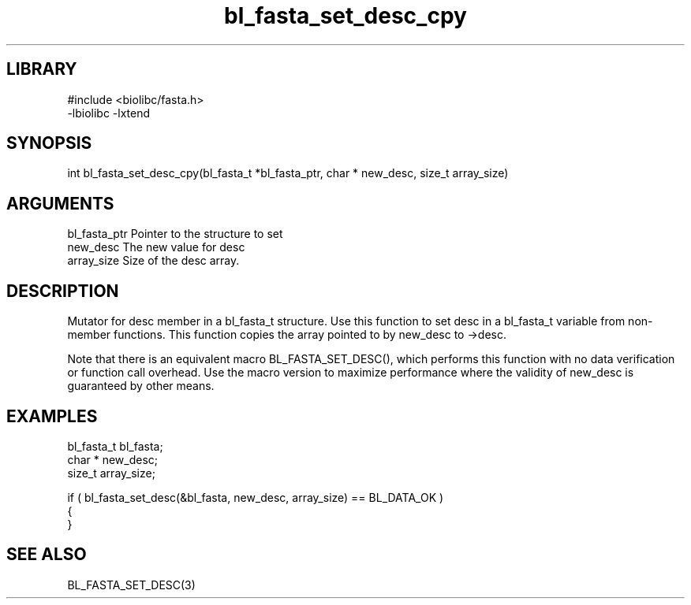 \" Generated by c2man from bl_fasta_set_desc_cpy.c
.TH bl_fasta_set_desc_cpy 3

.SH LIBRARY
\" Indicate #includes, library name, -L and -l flags
.nf
.na
#include <biolibc/fasta.h>
-lbiolibc -lxtend
.ad
.fi

\" Convention:
\" Underline anything that is typed verbatim - commands, etc.
.SH SYNOPSIS
.PP
.nf 
.na
int     bl_fasta_set_desc_cpy(bl_fasta_t *bl_fasta_ptr, char * new_desc, size_t array_size)
.ad
.fi

.SH ARGUMENTS
.nf
.na
bl_fasta_ptr    Pointer to the structure to set
new_desc        The new value for desc
array_size      Size of the desc array.
.ad
.fi

.SH DESCRIPTION

Mutator for desc member in a bl_fasta_t structure.
Use this function to set desc in a bl_fasta_t variable
from non-member functions.  This function copies the array pointed to
by new_desc to ->desc.

Note that there is an equivalent macro BL_FASTA_SET_DESC(), which performs
this function with no data verification or function call overhead.
Use the macro version to maximize performance where the validity
of new_desc is guaranteed by other means.

.SH EXAMPLES
.nf
.na

bl_fasta_t      bl_fasta;
char *          new_desc;
size_t          array_size;

if ( bl_fasta_set_desc(&bl_fasta, new_desc, array_size) == BL_DATA_OK )
{
}
.ad
.fi

.SH SEE ALSO

BL_FASTA_SET_DESC(3)

